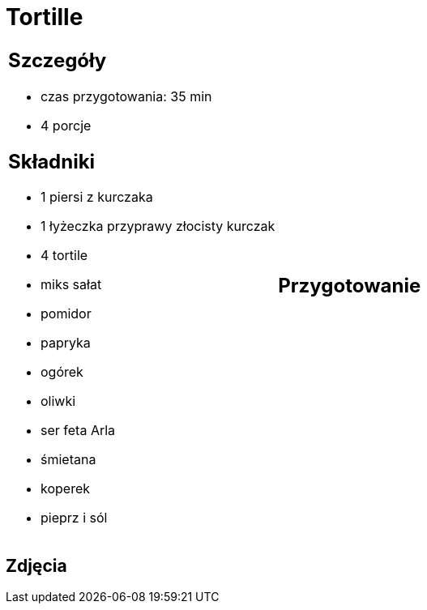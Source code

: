 = Tortille

[cols=".<a,.<a"]
[frame=none]
[grid=none]
|===
|
== Szczegóły
* czas przygotowania: 35 min
* 4 porcje

== Składniki
* 1 piersi z kurczaka
* 1 łyżeczka przyprawy złocisty kurczak
* 4 tortile
* miks sałat
* pomidor
* papryka
* ogórek
* oliwki
* ser feta Arla
* śmietana
* koperek
* pieprz i sól

|
== Przygotowanie


|===

[.text-center]
== Zdjęcia

